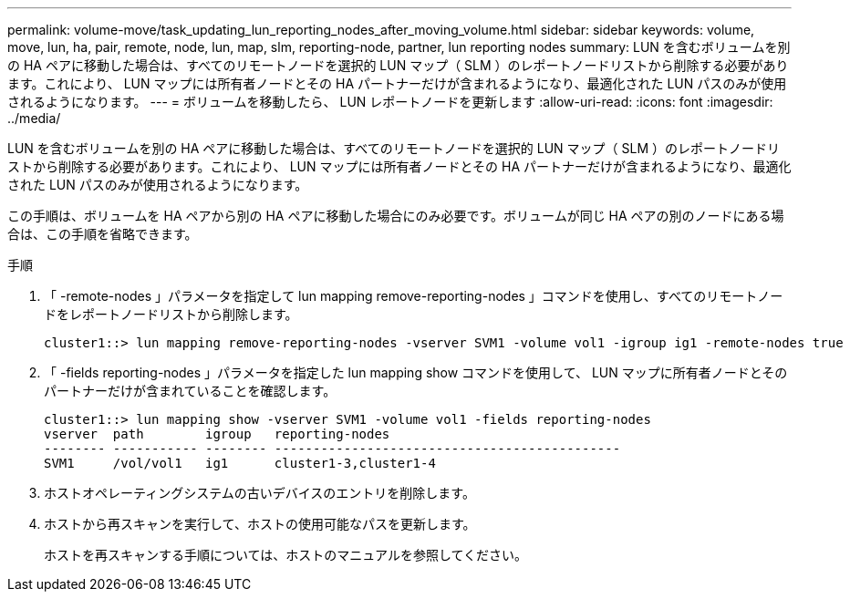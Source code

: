 ---
permalink: volume-move/task_updating_lun_reporting_nodes_after_moving_volume.html 
sidebar: sidebar 
keywords: volume, move, lun, ha, pair, remote, node, lun, map, slm, reporting-node, partner, lun reporting nodes 
summary: LUN を含むボリュームを別の HA ペアに移動した場合は、すべてのリモートノードを選択的 LUN マップ（ SLM ）のレポートノードリストから削除する必要があります。これにより、 LUN マップには所有者ノードとその HA パートナーだけが含まれるようになり、最適化された LUN パスのみが使用されるようになります。 
---
= ボリュームを移動したら、 LUN レポートノードを更新します
:allow-uri-read: 
:icons: font
:imagesdir: ../media/


[role="lead"]
LUN を含むボリュームを別の HA ペアに移動した場合は、すべてのリモートノードを選択的 LUN マップ（ SLM ）のレポートノードリストから削除する必要があります。これにより、 LUN マップには所有者ノードとその HA パートナーだけが含まれるようになり、最適化された LUN パスのみが使用されるようになります。

この手順は、ボリュームを HA ペアから別の HA ペアに移動した場合にのみ必要です。ボリュームが同じ HA ペアの別のノードにある場合は、この手順を省略できます。

.手順
. 「 -remote-nodes 」パラメータを指定して lun mapping remove-reporting-nodes 」コマンドを使用し、すべてのリモートノードをレポートノードリストから削除します。
+
[listing]
----
cluster1::> lun mapping remove-reporting-nodes -vserver SVM1 -volume vol1 -igroup ig1 -remote-nodes true
----
. 「 -fields reporting-nodes 」パラメータを指定した lun mapping show コマンドを使用して、 LUN マップに所有者ノードとそのパートナーだけが含まれていることを確認します。
+
[listing]
----
cluster1::> lun mapping show -vserver SVM1 -volume vol1 -fields reporting-nodes
vserver  path        igroup   reporting-nodes
-------- ----------- -------- ---------------------------------------------
SVM1     /vol/vol1   ig1      cluster1-3,cluster1-4
----
. ホストオペレーティングシステムの古いデバイスのエントリを削除します。
. ホストから再スキャンを実行して、ホストの使用可能なパスを更新します。
+
ホストを再スキャンする手順については、ホストのマニュアルを参照してください。


